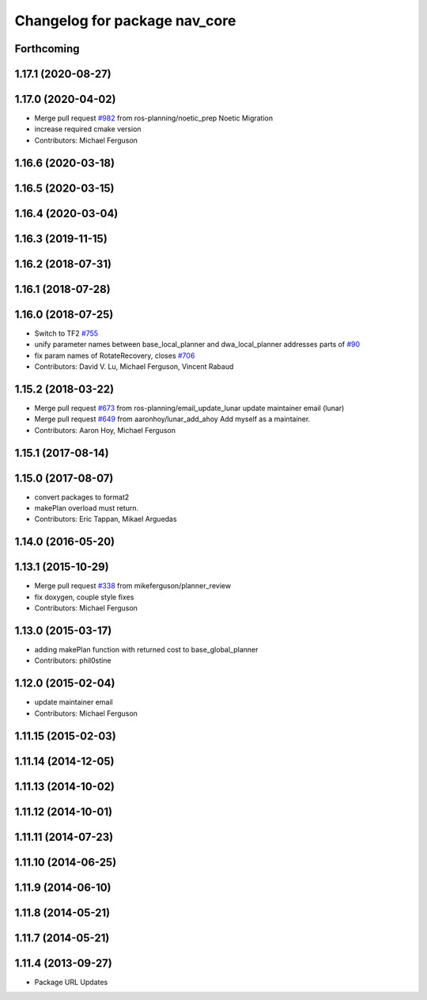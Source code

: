 ^^^^^^^^^^^^^^^^^^^^^^^^^^^^^^
Changelog for package nav_core
^^^^^^^^^^^^^^^^^^^^^^^^^^^^^^

Forthcoming
-----------

1.17.1 (2020-08-27)
-------------------

1.17.0 (2020-04-02)
-------------------
* Merge pull request `#982 <https://github.com/ros-planning/navigation/issues/982>`_ from ros-planning/noetic_prep
  Noetic Migration
* increase required cmake version
* Contributors: Michael Ferguson

1.16.6 (2020-03-18)
-------------------

1.16.5 (2020-03-15)
-------------------

1.16.4 (2020-03-04)
-------------------

1.16.3 (2019-11-15)
-------------------

1.16.2 (2018-07-31)
-------------------

1.16.1 (2018-07-28)
-------------------

1.16.0 (2018-07-25)
-------------------
* Switch to TF2 `#755 <https://github.com/ros-planning/navigation/issues/755>`_
* unify parameter names between base_local_planner and dwa_local_planner
  addresses parts of `#90 <https://github.com/ros-planning/navigation/issues/90>`_
* fix param names of RotateRecovery, closes `#706 <https://github.com/ros-planning/navigation/issues/706>`_
* Contributors: David V. Lu, Michael Ferguson, Vincent Rabaud

1.15.2 (2018-03-22)
-------------------
* Merge pull request `#673 <https://github.com/ros-planning/navigation/issues/673>`_ from ros-planning/email_update_lunar
  update maintainer email (lunar)
* Merge pull request `#649 <https://github.com/ros-planning/navigation/issues/649>`_ from aaronhoy/lunar_add_ahoy
  Add myself as a maintainer.
* Contributors: Aaron Hoy, Michael Ferguson

1.15.1 (2017-08-14)
-------------------

1.15.0 (2017-08-07)
-------------------
* convert packages to format2
* makePlan overload must return.
* Contributors: Eric Tappan, Mikael Arguedas

1.14.0 (2016-05-20)
-------------------

1.13.1 (2015-10-29)
-------------------
* Merge pull request `#338 <https://github.com/ros-planning/navigation/issues/338>`_ from mikeferguson/planner_review
* fix doxygen, couple style fixes
* Contributors: Michael Ferguson

1.13.0 (2015-03-17)
-------------------
* adding makePlan function with returned cost to base_global_planner
* Contributors: phil0stine

1.12.0 (2015-02-04)
-------------------
* update maintainer email
* Contributors: Michael Ferguson

1.11.15 (2015-02-03)
--------------------

1.11.14 (2014-12-05)
--------------------

1.11.13 (2014-10-02)
--------------------

1.11.12 (2014-10-01)
--------------------

1.11.11 (2014-07-23)
--------------------

1.11.10 (2014-06-25)
--------------------

1.11.9 (2014-06-10)
-------------------

1.11.8 (2014-05-21)
-------------------

1.11.7 (2014-05-21)
-------------------

1.11.4 (2013-09-27)
-------------------
* Package URL Updates

